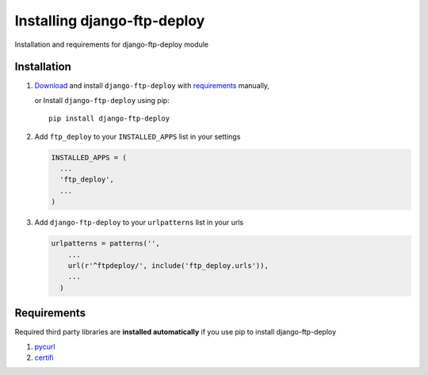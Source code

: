 Installing django-ftp-deploy
============================

Installation and requirements for django-ftp-deploy module

Installation
------------

#. `Download <https://pypi.python.org/pypi/django-ftp-deploy/>`_  and install ``django-ftp-deploy`` with `requirements`_ manually,
    
   or Install ``django-ftp-deploy`` using pip::

        pip install django-ftp-deploy


#. Add ``ftp_deploy`` to your ``INSTALLED_APPS`` list in your settings
   
   .. code-block:: python

    INSTALLED_APPS = (
      ...
      'ftp_deploy',
      ...
    )    

#. Add ``django-ftp-deploy`` to your ``urlpatterns`` list in your urls

   .. code-block:: python

        urlpatterns = patterns('',
            ...
            url(r'^ftpdeploy/', include('ftp_deploy.urls')),
            ...
          )


Requirements
------------   

Required third party libraries are **installed automatically** if you use pip to install django-ftp-deploy

1. `pycurl <https://pypi.python.org/pypi/pycurl>`_
2. `certifi <https://pypi.python.org/pypi/certifi>`_